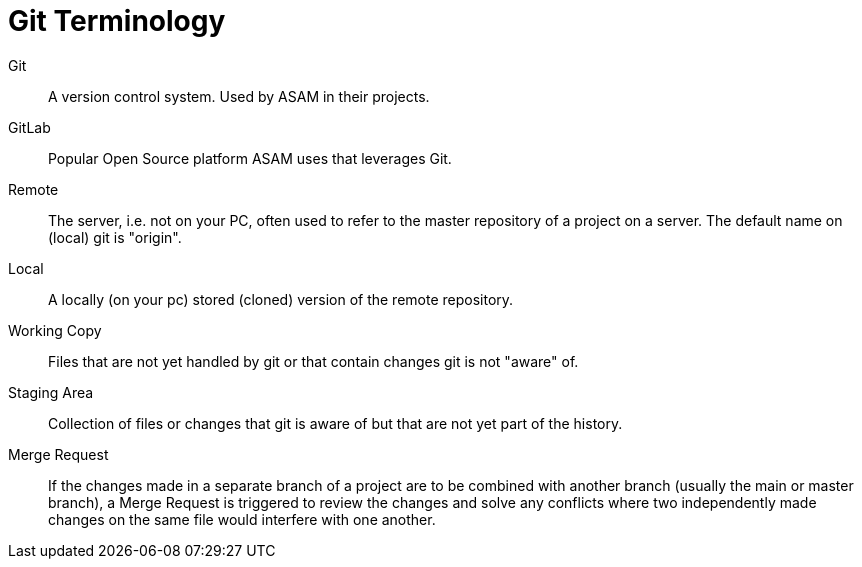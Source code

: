 = Git Terminology
:description: Lists terms and terminology for git
:keywords: term, terminology, git


Git:: A version control system. Used by ASAM in their projects.

GitLab:: Popular Open Source platform ASAM uses that leverages Git.

Remote:: The server, i.e. not on your PC, often used to refer to the master repository of a project on a server. The default name on (local) git is "origin".

Local:: A locally (on your pc) stored (cloned) version of the remote repository.

Working Copy:: Files that are not yet handled by git or that contain changes git is not "aware" of.

Staging Area:: Collection of files or changes that git is aware of but that are not yet part of the history.

Merge Request:: If the changes made in a separate branch of a project are to be combined with another branch (usually the main or master branch), a Merge Request is triggered to review the changes and solve any conflicts where two independently made changes on the same file would interfere with one another.
